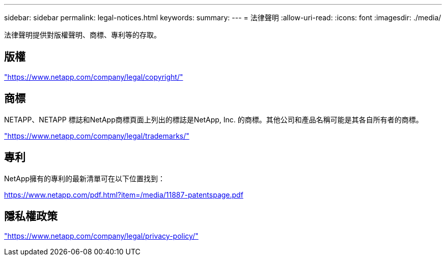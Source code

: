 ---
sidebar: sidebar 
permalink: legal-notices.html 
keywords:  
summary:  
---
= 法律聲明
:allow-uri-read: 
:icons: font
:imagesdir: ./media/


[role="lead"]
法律聲明提供對版權聲明、商標、專利等的存取。



== 版權

link:https://www.netapp.com/company/legal/copyright/["https://www.netapp.com/company/legal/copyright/"^]



== 商標

NETAPP、NETAPP 標誌和NetApp商標頁面上列出的標誌是NetApp, Inc. 的商標。其他公司和產品名稱可能是其各自所有者的商標。

link:https://www.netapp.com/company/legal/trademarks/["https://www.netapp.com/company/legal/trademarks/"^]



== 專利

NetApp擁有的專利的最新清單可在以下位置找到：

link:https://www.netapp.com/pdf.html?item=/media/11887-patentspage.pdf["https://www.netapp.com/pdf.html?item=/media/11887-patentspage.pdf"^]



== 隱私權政策

link:https://www.netapp.com/company/legal/privacy-policy/["https://www.netapp.com/company/legal/privacy-policy/"^]
